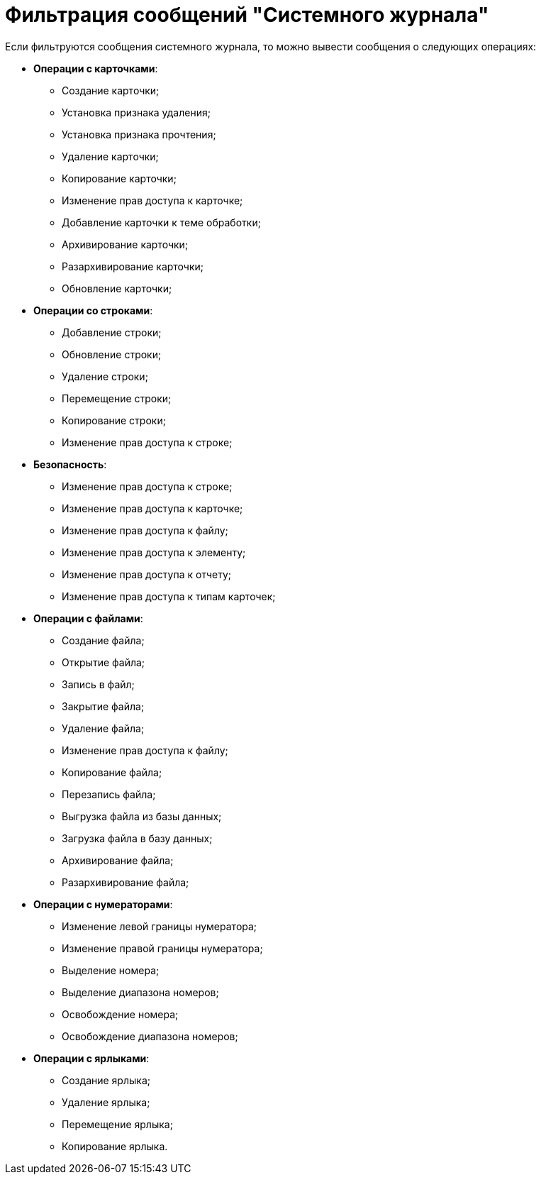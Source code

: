 = Фильтрация сообщений "Системного журнала"

Если фильтруются сообщения системного журнала, то можно вывести сообщения о следующих операциях:

* *Операции с карточками*:
** Создание карточки;
** Установка признака удаления;
** Установка признака прочтения;
** Удаление карточки;
** Копирование карточки;
** Изменение прав доступа к карточке;
** Добавление карточки к теме обработки;
** Архивирование карточки;
** Разархивирование карточки;
** Обновление карточки;
* *Операции со строками*:
** Добавление строки;
** Обновление строки;
** Удаление строки;
** Перемещение строки;
** Копирование строки;
** Изменение прав доступа к строке;
* *Безопасность*:
** Изменение прав доступа к строке;
** Изменение прав доступа к карточке;
** Изменение прав доступа к файлу;
** Изменение прав доступа к элементу;
** Изменение прав доступа к отчету;
** Изменение прав доступа к типам карточек;
* *Операции с файлами*:
** Создание файла;
** Открытие файла;
** Запись в файл;
** Закрытие файла;
** Удаление файла;
** Изменение прав доступа к файлу;
** Копирование файла;
** Перезапись файла;
** Выгрузка файла из базы данных;
** Загрузка файла в базу данных;
** Архивирование файла;
** Разархивирование файла;
* *Операции с нумераторами*:
** Изменение левой границы нумератора;
** Изменение правой границы нумератора;
** Выделение номера;
** Выделение диапазона номеров;
** Освобождение номера;
** Освобождение диапазона номеров;
* *Операции с ярлыками*:
** Создание ярлыка;
** Удаление ярлыка;
** Перемещение ярлыка;
** Копирование ярлыка.
